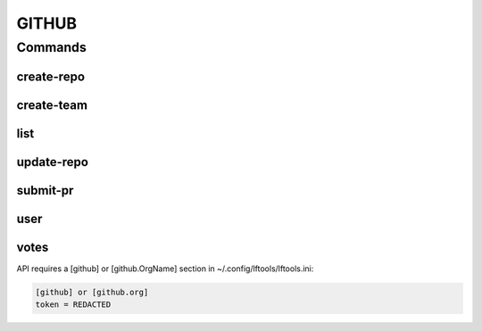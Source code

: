 ******
GITHUB
******

.. program-output:: lftools github --help

Commands
========

create-repo
-----------

.. program-output:: lftools github create-repo --help

create-team
-----------

.. program-output:: lftools github create-team --help


list
----

.. program-output:: lftools github list --help


update-repo
-----------

.. program-output:: lftools github update-repo --help


submit-pr
---------

.. program-output:: lftools github submit-pr --help


user
----

.. program-output:: lftools github user --help


votes
-----

.. program-output:: lftools github votes --help



API requires a [github] or [github.OrgName] section in ~/.config/lftools/lftools.ini:

.. code-block:: bash

   [github] or [github.org]
   token = REDACTED

